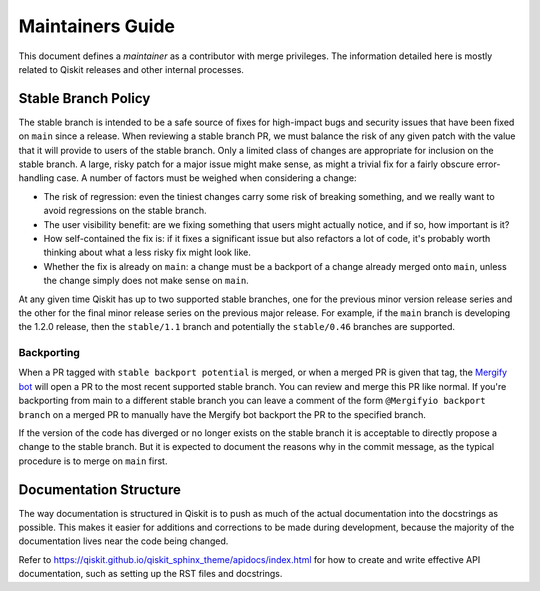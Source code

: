 #################
Maintainers Guide
#################

This document defines a *maintainer* as a contributor with merge privileges.
The information detailed here is mostly related to Qiskit releases and other internal processes.

.. _stable_branch_policy:

Stable Branch Policy
====================

The stable branch is intended to be a safe source of fixes for high-impact
bugs and security issues that have been fixed on ``main`` since a
release. When reviewing a stable branch PR, we must balance the risk
of any given patch with the value that it will provide to users of the
stable branch. Only a limited class of changes are appropriate for
inclusion on the stable branch. A large, risky patch for a major issue
might make sense, as might a trivial fix for a fairly obscure error-handling
case. A number of factors must be weighed when considering a
change:

-   The risk of regression: even the tiniest changes carry some risk of
    breaking something, and we really want to avoid regressions on the
    stable branch.
-   The user visibility benefit: are we fixing something that users might
    actually notice, and if so, how important is it?
-   How self-contained the fix is: if it fixes a significant issue but
    also refactors a lot of code, it's probably worth thinking about
    what a less risky fix might look like.
-   Whether the fix is already on ``main``: a change must be a backport of
    a change already merged onto ``main``, unless the change simply does
    not make sense on ``main``.

At any given time Qiskit has up to two supported stable branches, one for the
previous minor version release series and the other for the final minor
release series on the previous major release. For example, if the ``main``
branch is developing the 1.2.0 release, then the ``stable/1.1`` branch and
potentially the ``stable/0.46`` branches are supported.

Backporting
-----------

When a PR tagged with ``stable backport potential`` is merged, or when a
merged PR is given that tag, the `Mergify bot <https://mergify.com>`__ will
open a PR to the most recent supported stable branch. You can review and merge
this PR like normal. If you're backporting from main to a different stable
branch you can leave a comment of the form ``@Mergifyio backport branch`` on a
merged PR to manually have the Mergify bot backport the PR to the specified
branch.

If the version of the code has diverged or no longer exists on the stable
branch it is acceptable to directly propose a change to the stable branch. But
it is expected to document the reasons why in the commit message, as the
typical procedure is to merge on ``main`` first.


Documentation Structure
=======================

The way documentation is structured in Qiskit is to push as much of the actual
documentation into the docstrings as possible. This makes it easier for
additions and corrections to be made during development, because the majority
of the documentation lives near the code being changed.

Refer to https://qiskit.github.io/qiskit_sphinx_theme/apidocs/index.html for how to create and
write effective API documentation, such as setting up the RST files and docstrings.
